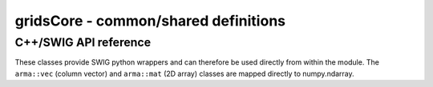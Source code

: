=====================================
gridsCore - common/shared definitions
=====================================

C++/SWIG API reference
----------------------

These classes provide SWIG python wrappers and can therefore be used directly
from within the module. The ``arma::vec`` (column vector) and ``arma::mat`` (2D
array) classes are mapped directly to numpy.ndarray.

.. doxygentypedef:: grids::VecPair

.. doxygentypedef:: grids::Size2D

.. doxygenclass:: grids::Position2D
    :members:
